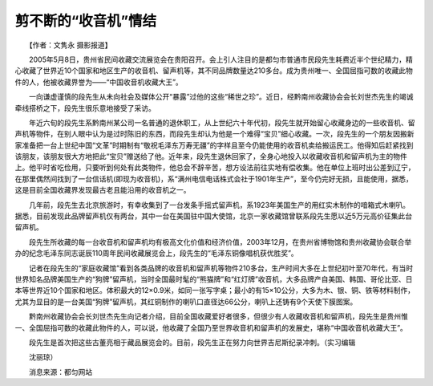 ﻿剪不断的“收音机”情结
-----------------------

　　【作者：文隽永 摄影报道】

　　2005年5月8日，贵州省民间收藏交流展览会在贵阳召开。会上引人注目的是都匀市普通市民段先生耗费近半个世纪精力，精心收藏了世界近10个国家和地区生产的收音机、留声机等，其不同品牌数量达210多台。成为贵州唯一、全国屈指可数的收藏此物件的人，他被收藏界誉为——“中国收音机收藏大王”。

.. image:: tecsun_imgs/103/000.jpg

　　一向谦虚谨慎的段先生从未向社会及媒体公开“暴露”过他的这些“稀世之珍”。近日，经黔南州收藏协会会长刘世杰先生的竭诚牵线搭桥之下，段先生很乐意地接受了采访。

　　年近六旬的段先生系黔南州某公司一名普通的退休职工，从上世纪六十年代初，段先生就开始留心收藏身边的一些收音机、留声机等物件，在别人眼中认为是过时陈旧的东西，而段先生却认为他是一个难得“宝贝”细心收藏。一次，段先生的一个朋友因搬新家准备把一台上世纪中国“文革”时期制有“敬祝毛泽东万寿无疆”的字样且至今仍能使用的收音机卖给搬运民工。他得知后赶紧找到该朋友，该朋友很大方地把此“宝贝”赠送给了他。近年来，段先生退休回家了，全身心地投入以收藏收音机和留声机为主的物件上。他平时省吃俭用，只要听到何处有此类物件，他总会不辞辛苦，想方设法前往实地有偿收集。他在单位上班时出公差到辽宁，在那里偶然间找到了一台信话机(即现为收音机)，系“满州电信电话株式会社于1901年生产”，至今仍完好无损，且能使用，据悉，这是目前全国收藏界发现最古老且能沿用的收音机之一。

　　几年前，段先生去北京旅游时，有幸收集到了一台发条手摇式留声机，系1923年美国生产的用红实木制作的喑箱式木喇叭。据悉，目前发现此品牌留声机仅有两台，其中一台在美国驻中国大使馆，北京一家收藏馆曾联系段先生愿以近5万元高价征集此台留声机。

　　段先生所收藏的每一台收音机和留声机均有极高文化价值和经济价值，2003年12月，在贵州省博物馆和贵州收藏协会联合举办的纪念毛泽东同志诞辰110周年民间收藏展览会上，段先生的“毛泽东铜像唱机获优胜奖”。

　　记者在段先生的“家庭收藏馆”看到各类品牌的收音机和留声机等物件210多台，生产时间大多在上世纪初叶至70年代，有当时世界知名品牌美国生产的“狗牌”留声机，当时全国最时髦的“熊猫牌”和“红灯牌”收音机，大多品牌产自美国、韩国、哥伦比亚、日本等世界近10个国家和地区。体积最大的12×0.9米，如同一张写字桌；最小的有15×10公分，大多为木、银、铜、铁等材料制作，尤其为显目的是一台美国“狗牌”留声机，其红铜制作的喇叭口直径达66公分，喇叭上还铸有9个天使下膜图案。

　　黔南州收藏协会会长刘世杰先生向记者介绍，目前全国收藏爱好者很多，但很少有人收藏收音机和留声机，段先生是贵州惟一、全国屈指可数的收藏此物件的人，可以说，他收藏了全国乃至世界收音机和留声机的发展史，堪称“中国收音机收藏大王”。

　　段先生是首次把这些古董亮相于藏品展览会的。目前，段先生正在努力向世界吉尼斯纪录冲刺。（实习编辑

　　沈丽琼）

　　消息来源：都匀网站

